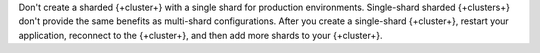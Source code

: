 Don't create a sharded {+cluster+} with a single shard for production
environments. Single-shard sharded {+clusters+} don't provide the same
benefits as multi-shard configurations. After you create a single-shard
{+cluster+}, restart your application, reconnect to the {+cluster+},
and then add more shards to your {+cluster+}.